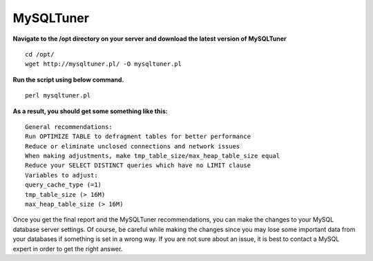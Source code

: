 ===================
MySQLTuner
===================

**Navigate to the /opt directory on your server and download the latest version of MySQLTuner**
::
    cd /opt/
    wget http://mysqltuner.pl/ -O mysqltuner.pl
**Run the script using below command.**
::
    perl mysqltuner.pl
**As a result, you should get some something like this:**
::
    General recommendations:
    Run OPTIMIZE TABLE to defragment tables for better performance
    Reduce or eliminate unclosed connections and network issues
    When making adjustments, make tmp_table_size/max_heap_table_size equal
    Reduce your SELECT DISTINCT queries which have no LIMIT clause
    Variables to adjust:
    query_cache_type (=1)
    tmp_table_size (> 16M)
    max_heap_table_size (> 16M)

Once you get the final report and the MySQLTuner recommendations, you can make the changes to your MySQL database server settings. Of course, be careful while making the changes since you may lose some important data from your databases if something is set in a wrong way. If you are not sure about an issue, it is best to contact a MySQL expert in order to get the right answer.
